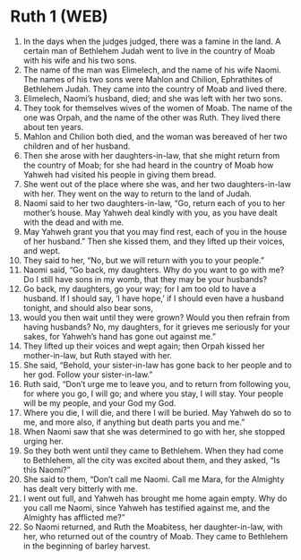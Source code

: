 * Ruth 1 (WEB)
:PROPERTIES:
:ID: WEB/08-RUT01
:END:

1. In the days when the judges judged, there was a famine in the land. A certain man of Bethlehem Judah went to live in the country of Moab with his wife and his two sons.
2. The name of the man was Elimelech, and the name of his wife Naomi. The names of his two sons were Mahlon and Chilion, Ephrathites of Bethlehem Judah. They came into the country of Moab and lived there.
3. Elimelech, Naomi’s husband, died; and she was left with her two sons.
4. They took for themselves wives of the women of Moab. The name of the one was Orpah, and the name of the other was Ruth. They lived there about ten years.
5. Mahlon and Chilion both died, and the woman was bereaved of her two children and of her husband.
6. Then she arose with her daughters-in-law, that she might return from the country of Moab; for she had heard in the country of Moab how Yahweh had visited his people in giving them bread.
7. She went out of the place where she was, and her two daughters-in-law with her. They went on the way to return to the land of Judah.
8. Naomi said to her two daughters-in-law, “Go, return each of you to her mother’s house. May Yahweh deal kindly with you, as you have dealt with the dead and with me.
9. May Yahweh grant you that you may find rest, each of you in the house of her husband.” Then she kissed them, and they lifted up their voices, and wept.
10. They said to her, “No, but we will return with you to your people.”
11. Naomi said, “Go back, my daughters. Why do you want to go with me? Do I still have sons in my womb, that they may be your husbands?
12. Go back, my daughters, go your way; for I am too old to have a husband. If I should say, ‘I have hope,’ if I should even have a husband tonight, and should also bear sons,
13. would you then wait until they were grown? Would you then refrain from having husbands? No, my daughters, for it grieves me seriously for your sakes, for Yahweh’s hand has gone out against me.”
14. They lifted up their voices and wept again; then Orpah kissed her mother-in-law, but Ruth stayed with her.
15. She said, “Behold, your sister-in-law has gone back to her people and to her god. Follow your sister-in-law.”
16. Ruth said, “Don’t urge me to leave you, and to return from following you, for where you go, I will go; and where you stay, I will stay. Your people will be my people, and your God my God.
17. Where you die, I will die, and there I will be buried. May Yahweh do so to me, and more also, if anything but death parts you and me.”
18. When Naomi saw that she was determined to go with her, she stopped urging her.
19. So they both went until they came to Bethlehem. When they had come to Bethlehem, all the city was excited about them, and they asked, “Is this Naomi?”
20. She said to them, “Don’t call me Naomi. Call me Mara, for the Almighty has dealt very bitterly with me.
21. I went out full, and Yahweh has brought me home again empty. Why do you call me Naomi, since Yahweh has testified against me, and the Almighty has afflicted me?”
22. So Naomi returned, and Ruth the Moabitess, her daughter-in-law, with her, who returned out of the country of Moab. They came to Bethlehem in the beginning of barley harvest.
